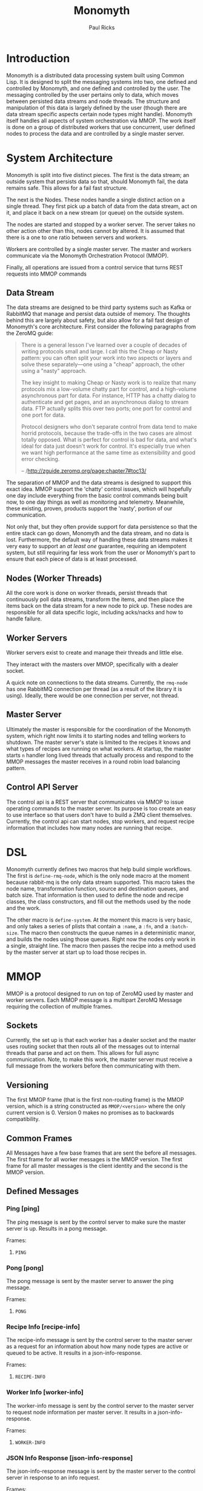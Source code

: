#+TITLE: Monomyth
#+AUTHOR: Paul Ricks

* Introduction
Monomyth is a distributed data processing system built using Common Lisp.
It is designed to split the messaging systems into two, one defined and
controlled by Monomyth, and one defined and controlled by the user.
The messaging controlled by the user pertains only to data, which moves between
persisted data streams and node threads.
The structure and manipulation of this data is largely defined by the user
(though there are data stream specific aspects certain node types might handle).
Monomyth itself handles all aspects of system orchestration via MMOP.
The work itself is done on a group of distributed workers that use concurrent,
user defined nodes to process the data and are controlled by a single master server.

* System Architecture
[[./system.png]]

Monomyth is split into five distinct pieces.
The first is the data stream; an outside system that persists data so that,
should Monomyth fail, the data remains safe.
This allows for a fail fast structure.

The next is the Nodes.
These nodes handle a single distinct action on a single thread.
They first pick up a batch of data from the data stream, act on it, and place it
back on a new stream (or queue) on the outside system.

The nodes are started and stopped by a worker server.
The server takes no other action other than this, nodes cannot by altered.
It is assumed that there is a one to one ratio between servers and workers.

Workers are controlled by a single master server.
The master and workers communicate via the Monomyth Orchestration Protocol (MMOP).

Finally, all operations are issued from a control service that turns REST requests
into MMOP commands

** Data Stream
The data streams are designed to be third party systems such as Kafka or RabbitMQ
that manage and persist data outside of memory.
The thoughts behind this are largely about safety, but also allow for a fail
fast design of Monomyth's core architecture.
First consider the following paragraphs from the ZeroMQ guide:

#+BEGIN_QUOTE
There is a general lesson I've learned over a couple of decades of writing
protocols small and large.
I call this the Cheap or Nasty pattern: you can often split your work into
two aspects or layers and solve these separately—one using a "cheap" approach,
the other using a "nasty" approach.

The key insight to making Cheap or Nasty work is to realize that many protocols
mix a low-volume chatty part for control, and a high-volume asynchronous part for data.
For instance, HTTP has a chatty dialog to authenticate and get pages, and an
asynchronous dialog to stream data.
FTP actually splits this over two ports; one port for control and one port for data.

Protocol designers who don't separate control from data tend to make horrid protocols,
because the trade-offs in the two cases are almost totally opposed.
What is perfect for control is bad for data, and what's ideal for data just doesn't
work for control.
It's especially true when we want high performance at the same time as
extensibility and good error checking.

-- /http://zguide.zeromq.org/page:chapter7#toc13/
#+END_QUOTE

The separation of MMOP and the data streams is designed to support this exact idea.
MMOP support the 'chatty' control issues, which will hopefully one day include
everything from the basic control commands being built now, to one day things as well
as monitoring and telemetry.
Meanwhile, these existing, proven, products support the 'nasty', portion of our
communication.

Not only that, but they often provide support for data persistence so that the
entire stack can go down, Monomyth and the data stream, and no data is lost.
Furthermore, the default way of handling these data streams makes it very easy
to support an /at least one/ guarantee, requiring an idempotent system, but still
requiring far less work from the user or Monomyth's part to ensure that each
piece of data is at least processed.

** Nodes (Worker Threads)
All the core work is done on worker threads, persist threads that continuously
poll data streams, transform the items, and then place the items back on the
data stream for a new node to pick up.
These nodes are responsible for all data specific logic, including acks/nacks
and how to handle failure.

** Worker Servers
Worker servers exist to create and manage their threads and little else.

They interact with the masters over MMOP, specifically with a dealer socket.

A quick note on connections to the data streams.
Currently, the ~rmq-node~ has one RabbitMQ connection per thread (as a result
of the library it is using).
Ideally, there would be one connection per server, not thread.

** Master Server
Ultimately the master is responsible for the coordination of the Monomyth system,
which right now limits it to starting nodes and telling workers to shutdown.
The master server's state is limited to the recipes it knows and what types of
recipes are running on what workers.
At startup, the master starts ~n~ handler long lived threads that actually process
and respond to the MMOP messages the master receives in a round robin load
balancing pattern.

** Control API Server
The control api is a REST server that communicates via MMOP to issue operating
commands to the master server.
Its purpose is too create an easy to use interface so that users don't have to
build a ZMQ client themselves.
Currently, the control api can start nodes, stop workers, and request recipe
information that includes how many nodes are running that recipe.

* DSL
Monomyth currently defines two macros that help build simple workflows.
The first is ~define-rmq-node~, which is the only node macro at the moment because
rabbit-mq is the only data stream supported.
This macro takes the node name, transformation function, source and destination
queues, and batch size.
That information is then used to define the node and recipe classes, the class
constructors, and fill out the methods used by the node and the work.

The other macro is ~define-system~.
At the moment this macro is very basic, and only takes a series of plists that
contain a ~:name~, a ~:fn~, and a ~:batch-size~.
The macro then constructs the queue names in a deterministic manor, and builds the
nodes using those queues.
Right now the nodes only work in a single, straight line.
The macro then passes the recipe into a method used by the master server at start
up to load those recipes in.

* MMOP
MMOP is a protocol designed to run on top of ZeroMQ used by master and worker servers.
Each MMOP message is a multipart ZeroMQ Message requiring the collection of multiple frames.

** Sockets
Currently, the set up is that each worker has a dealer socket and the master
uses routing socket that then routs all of the messages out to internal threads
that parse and act on them.
This allows for full async communication.
Note, to make this work, the master server must receive a full message from the
workers before then communicating with them.

** Versioning
The first MMOP frame (that is the first non-routing frame) is the MMOP version,
which is a string constructed as ~MMOP/<version>~ where the only current
version is 0.
Version 0 makes no promises as to backwards compatibility.

** Common Frames
All Messages have a few base frames that are sent the before all messages.
The first frame for all worker messages is the MMOP version.
The first frame for all master messages is the client identity and the second
is the MMOP version.

** Defined Messages
*** Ping [ping]

The ping message is sent by the control server to make sure the master server
is up.
Results in a pong message.

Frames:
1. ~PING~

*** Pong [pong]

The pong message is sent by the master server to answer the ping message.

Frames:
1. ~PONG~

*** Recipe Info [recipe-info]

The recipe-info message is sent by the control server to the master server
as a request for an information about how many node types are active or
queued to be active.
It results in a json-info-response.

Frames:
1. ~RECIPE-INFO~

*** Worker Info [worker-info]

The worker-info message is sent by the control server to the master server
to request node information per master server.
It results in a json-info-response.

Frames:
1. ~WORKER-INFO~

*** JSON Info Response [json-info-response]

The json-info-response message is sent by the master server to the control
server in response to an info request.

Frames:
1. ~JSON-INFO-RESPONSE~
2. ~<response-json>~

*** Worker Ready [worker-ready]

The worker-ready message is sent from a worker server to the master server
to indicate that it is up and ready to start nodes.
No confirmation message is sent.

Frames:
1. ~READY~

*** Start Node Request [start-node-request]

The start-node-request message is sent from the control api to the master
server and indicates that the master should tell a worker to start up a node
of the supplied ~recipe-type~.
This is an asynchronous operation and if successful should result in a 201.

Frames:
1. ~START-NODE-REQUEST~
2. ~<recipe-type>~

*** Start Node Request Succeeded [start-node-request-success]

The start-node-request-success indicates that the master server has received
the request and succeeded in sending a request to a worker server.

Frames:
1. ~START-NODE-REQUEST-SUCCESS~

*** Start Node Request Failed [start-node-request-failure]

The start-node-request-failure indicates that the master server has received
the request but was unable to act on it for some ~failure-reason~.
The master server also sends the expected ~status-code~ that the api should
return.

Frames:
1. ~START-NODE-REQUEST-FAILED~
2. ~<failure-reason>~
3. ~<status-code>~

*** Start Node [start-node]

The start-node message is sent from the master server to a worker using
the supplied recipe.
The supplied recipe (~<recipe byte array>~) is the result of serializing the
recipe object using ~cl-store~ and ~flexi-streams~.
The recipe sent is an object that is the child of some node type that can talk
to a data stream (for instance the ~rmq-node~).
The worker *must* know this recipe class in advance, or the node creation will
fail.

Frames:
1. ~START-NODE~
2. ~<recipe type>~
3. ~<recipe byte array>~

*** Start Node Succeeded [start-node-success]

The start-node-success message is sent from a worker server to the master server
in response to the start-node recipe, indicating that the node thread has been
successfully spun up.

Frames:
1. ~START-NODE-SUCCESS~
2. ~<recipe type>~

*** Start Node Failed [start-node-failure]

The start-node-failure message is sent from a worker server to the master server
in response to the start-node recipe, indicating that the node thread has failed
to spin up.

Frames:
1. ~START-NODE-FAILURE~
2. ~<recipe type>~
3. ~<reason-category>~
4. ~<reason-string>~

*** Stop Worker Request [stop-worker-request]

The stop-worker-request message is sent by the control api to request that the
supplied worker needs to be shut down.

Frames:
1. ~STOP-WORKER-REQUEST~
2. ~<worker-id>~

*** Stop Worker Request Succeeded [stop-worker-request-success]

The stop-worker-request-success message indicates to the control api that the
master server has received the request and successfully sent a request to the
worker server.

Frames:
1. ~STOP-WORKER-REQUEST-SUCCESS~

*** Stop Worker Request Failed [stop-worker-request-failure]

The stop-worker-request-failure message indicates to the control api that the
master server has received the request but was unable to send out the request.
The message contains the ~error-message~ and which ~status-code~ the control api
should report.

Frames:
1. ~STOP-WORKER-REQUEST-FAILURE~
2. ~<error-message>~
3. ~<status-code>~

*** Stop Worker [stop-worker]

Instructs a worker to shutdown all threads and connections.
Results in no return message (right now).

Frames:
1. ~SHUTDOWN~
